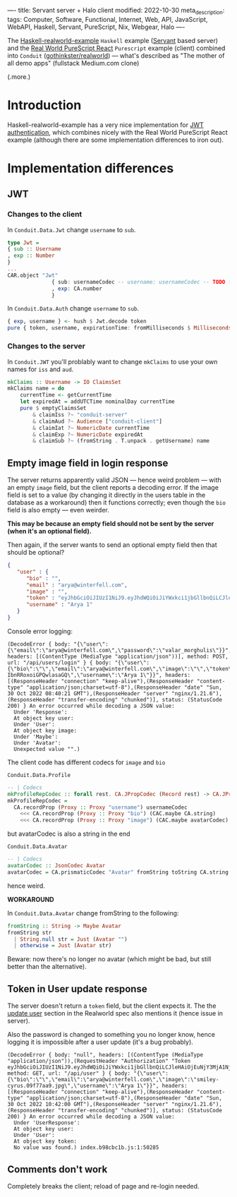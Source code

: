----
title: Servant server + Halo client
modified: 2022-10-30
meta_description: 
tags: Computer, Software, Functional, Internet, Web, API, JavaScript, WebAPI, Haskell, Servant, PureScript, Nix, Webgear, Halo
----

#+OPTIONS: ^:nil

The [[https://github.com/nodew/haskell-realworld-example][Haskell-realworld-example]] =Haskell= example ([[https://docs.servant.dev/en/stable/][Servant]] based server)
and the [[https://github.com/jonasbuntinx/purescript-react-realworld][Real World PureScript React]] =Purescript= example (client)
combined into =Conduit= ([[https://github.com/gothinkster/realworld][gothinkster/realworld]]) — what's described as
"The mother of all demo apps" (fullstack Medium.com clone)

(.more.)

* Introduction

Haskell-realworld-example has a very nice implementation for [[https://blog.miniorange.com/what-is-jwt-json-web-token-how-does-jwt-authentication-work/][JWT authentication]], which combines nicely with the Real World PureScript React example (although there are some implementation differences to iron out).

* Implementation differences
** JWT

*** Changes to the client

In =Conduit.Data.Jwt= change =username= to =sub=.
 
#+BEGIN_SRC haskell
type Jwt =
{ sub :: Username
, exp :: Number
}
...
CAR.object "Jwt"
              { sub: usernameCodec -- username: usernameCodec -- TODO fix
              , exp: CA.number
              }
#+END_SRC
 
In =Conduit.Data.Auth= change =username= to =sub=.
 
#+BEGIN_SRC haskell
{ exp, username } <- hush $ Jwt.decode token
pure { token, username, expirationTime: fromMilliseconds $ Milliseconds $ exp * 1000.0, user }
#+END_SRC
 
*** Changes to the server

In =Conduit.JWT= you'll problably want to change =mkClaims= to use your own names for =iss= and =aud=.
 
#+BEGIN_SRC haskell
mkClaims :: Username -> IO ClaimsSet
mkClaims name = do
    currentTime <- getCurrentTime
    let expiredAt = addUTCTime nominalDay currentTime
    pure $ emptyClaimsSet
        & claimIss ?~ "conduit-server"
        & claimAud ?~ Audience ["conduit-client"]
        & claimIat ?~ NumericDate currentTime
        & claimExp ?~ NumericDate expiredAt
        & claimSub ?~ (fromString . T.unpack . getUsername) name
#+END_SRC
 
** Empty image field in login response

The server returns apparently valid JSON — hence weird problem — with an empty =image= field,
but the client reports a decoding error. If the image field is set to a value (by changing it directly in the users table in the database as a workaround) then it functions correctly; even though the =bio= field is also empty — even weirder.

**This may be because an empty field should not be sent by the server (when it's an optional field).**

Then again, if the server wants to send an optional empty field then that should be optional?
 
#+BEGIN_SRC json
{
   "user" : {
      "bio" : "",
      "email" : "arya@winterfell.com",
      "image" : "",
      "token" : "eyJhbGciOiJIUzI1NiJ9.eyJhdWQiOiJiYWxkci1jbGllbnQiLCJleHAiOjEuNjY3MjA1NjIxMDE1MzQ5MzE5ZTksImlhdCI6MS42NjcxMTkyMjEwMTUzNDkzMTllOSwiaXNzIjoiYmFsZHItc2VydmVyIiwic3ViIjoiQXJ5YSAxIn0.TzhDvT9Mkmj9nalh_q7vGol-IbnRRoxoiGPQwlasaGQ",
      "username" : "Arya 1"
   }
}
#+END_SRC
 
Console error logging:
 
#+BEGIN_EXAMPLE
(DecodeError { body: "{\"user\":{\"email\":\"arya@winterfell.com\",\"password\":\"valar_morghulis\"}}", headers: [(ContentType (MediaType "application/json"))], method: POST, url: "/api/users/login" } { body: "{\"user\":{\"bio\":\"\",\"email\":\"arya@winterfell.com\",\"image\":\"\",\"token\":\"eyJhbGciOiJIUzI1NiJ9.eyJhdWQiOiJiYWxkci1jbGllbnQiLCJleHAiOjEuNjY3MjA1NjIxMDE1MzQ5MzE5ZTksImlhdCI6MS42NjcxMTkyMjEwMTUzNDkzMTllOSwiaXNzIjoiYmFsZHItc2VydmVyIiwic3ViIjoiQXJ5YSAxIn0.TzhDvT9Mkmj9nalh_q7vGol-IbnRRoxoiGPQwlasaGQ\",\"username\":\"Arya 1\"}}", headers: [(ResponseHeader "connection" "keep-alive"),(ResponseHeader "content-type" "application/json;charset=utf-8"),(ResponseHeader "date" "Sun, 30 Oct 2022 08:40:21 GMT"),(ResponseHeader "server" "nginx/1.21.6"),(ResponseHeader "transfer-encoding" "chunked")], status: (StatusCode 200) } An error occurred while decoding a JSON value:
  Under 'Response':
  At object key user:
  Under 'User':
  At object key image:
  Under 'Maybe':
  Under 'Avatar':
  Unexpected value "".)
#+END_EXAMPLE
 
The client code has different codecs for =image= and =bio=
 
=Conduit.Data.Profile=
 
#+BEGIN_SRC haskell
-- | Codecs
mkProfileRepCodec :: forall rest. CA.JPropCodec (Record rest) -> CA.JPropCodec { | ProfileRep rest }
mkProfileRepCodec =
  CA.recordProp (Proxy :: Proxy "username") usernameCodec
    <<< CA.recordProp (Proxy :: Proxy "bio") (CAC.maybe CA.string)
    <<< CA.recordProp (Proxy :: Proxy "image") (CAC.maybe avatarCodec)
#+END_SRC
 
but avatarCodec is also a string in the end
 
=Conduit.Data.Avatar=
 
#+BEGIN_SRC haskell
-- | Codecs
avatarCodec :: JsonCodec Avatar
avatarCodec = CA.prismaticCodec "Avatar" fromString toString CA.string
#+END_SRC
 
hence weird.

**WORKAROUND**

In =Conduit.Data.Avatar= change fromString to the following:

#+BEGIN_SRC haskell
fromString :: String -> Maybe Avatar
fromString str
  | String.null str = Just (Avatar "")
  | otherwise = Just (Avatar str)
#+END_SRC

Beware: now there's no longer no avatar (which might be bad, but still better than the alternative).

** Token in User update response
The server doesn't return a =token= field, but the client expects it. The the [[https://realworld-docs.netlify.app/docs/specs/backend-specs/endpoints#update-user][update user]] section in the Realworld spec also mentions it (hence issue in server).

Also the password is changed to something you no longer know, hence logging it is impossible after a user update (it's a bug probably).
 
#+BEGIN_EXAMPLE
(DecodeError { body: "null", headers: [(ContentType (MediaType "application/json")),(RequestHeader "Authorization" "Token eyJhbGciOiJIUzI1NiJ9.eyJhdWQiOiJiYWxkci1jbGllbnQiLCJleHAiOjEuNjY3MjA1NjM3MjcwMTAyMzcyZTksImlhdCI6MS42NjcxMTkyMzcyNzAxMDIzNzJlOSwiaXNzIjoiYmFsZHItc2VydmVyIiwic3ViIjoiQXJ5YSAxIn0.tQ4JqPXoBu7RDSjF0gJeBi8NDJFGp7w7D8cxjUXMUno")], method: GET, url: "/api/user" } { body: "{\"user\":{\"bio\":\"\",\"email\":\"arya@winterfell.com\",\"image\":\"smiley-cyrus.09f77aa9.jpg\",\"username\":\"Arya 1\"}}", headers: [(ResponseHeader "connection" "keep-alive"),(ResponseHeader "content-type" "application/json;charset=utf-8"),(ResponseHeader "date" "Sun, 30 Oct 2022 10:42:00 GMT"),(ResponseHeader "server" "nginx/1.21.6"),(ResponseHeader "transfer-encoding" "chunked")], status: (StatusCode 200) } An error occurred while decoding a JSON value:
  Under 'UserResponse':
  At object key user:
  Under 'User':
  At object key token:
  No value was found.) index.b98cbc1b.js:1:50285
#+END_EXAMPLE
 
** Comments don't work

Completely breaks the client; reload of page and re-login needed.
